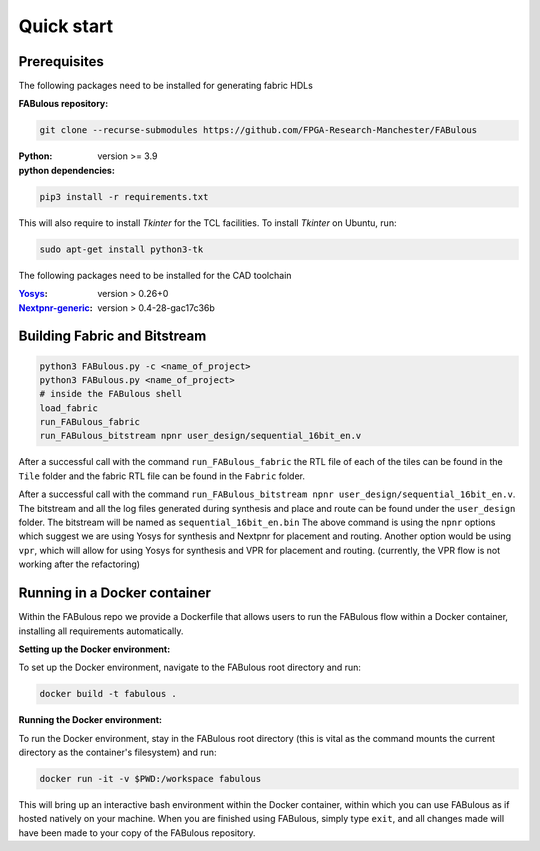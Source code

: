 .. _Quick start:

Quick start
===========
.. _setup:

Prerequisites
-------------

The following packages need to be installed for generating fabric HDLs

:FABulous repository:

.. code-block:: console

    git clone --recurse-submodules https://github.com/FPGA-Research-Manchester/FABulous

:Python: 
 version >= 3.9

:python dependencies:

.. code-block:: console

    pip3 install -r requirements.txt

This will also require to install `Tkinter` for the TCL facilities. To install `Tkinter` on Ubuntu, run:

.. code-block:: console

    sudo apt-get install python3-tk

The following packages need to be installed for the CAD toolchain

:`Yosys <https://github.com/YosysHQ/yosys>`_:
 version > 0.26+0

:`Nextpnr-generic <https://github.com/YosysHQ/nextpnr#nextpnr-generic>`_:
 version > 0.4-28-gac17c36b


Building Fabric and Bitstream
-----------------------------


.. code-block:: console

   python3 FABulous.py -c <name_of_project>
   python3 FABulous.py <name_of_project>
   # inside the FABulous shell
   load_fabric
   run_FABulous_fabric
   run_FABulous_bitstream npnr user_design/sequential_16bit_en.v
   

After a successful call with the command ``run_FABulous_fabric`` the RTL file of each of the tiles can be found in the ``Tile`` folder and the fabric RTL file can be found in the ``Fabric`` folder. 

After a successful call with the command ``run_FABulous_bitstream npnr user_design/sequential_16bit_en.v``. 
The bitstream and all the log files generated during synthesis and place and route can be found under 
the ``user_design`` folder. The bitstream will be named as ``sequential_16bit_en.bin`` The above command is using 
the ``npnr`` options which suggest we are using Yosys for synthesis and Nextpnr for placement and routing. Another 
option would be using ``vpr``, which will allow for using Yosys for synthesis and VPR for placement and routing.
(currently, the VPR flow is not working after the refactoring)


Running in a Docker container
-----------------------------

Within the FABulous repo we provide a Dockerfile that allows users to run the FABulous flow within a Docker container, installing all requirements automatically.

:Setting up the Docker environment:

To set up the Docker environment, navigate to the FABulous root directory and run:

.. code-block:: console

     docker build -t fabulous .

:Running the Docker environment:

To run the Docker environment, stay in the FABulous root directory (this is vital as the command mounts the current directory as the container's filesystem) and run:

.. code-block:: console

     docker run -it -v $PWD:/workspace fabulous

This will bring up an interactive bash environment within the Docker container, within which you can use FABulous as if hosted natively on your machine. When you are finished using FABulous, simply type ``exit``, and all changes made will have been made to your copy of the FABulous repository.

